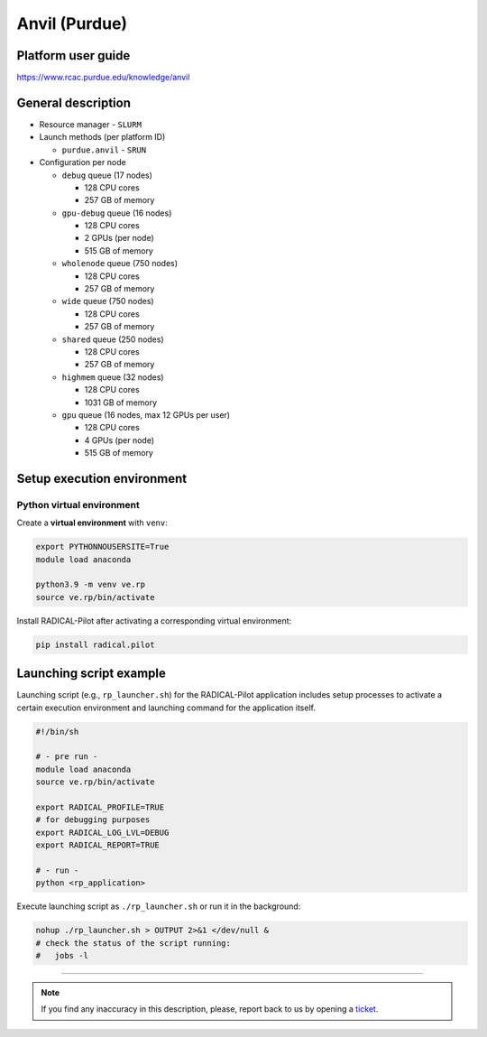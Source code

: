 ================
Anvil (Purdue)
================

Platform user guide
===================

https://www.rcac.purdue.edu/knowledge/anvil

General description
===================

* Resource manager - ``SLURM``
* Launch methods (per platform ID)

  * ``purdue.anvil`` - ``SRUN``

* Configuration per node

  * ``debug`` queue (17 nodes)

    * 128 CPU cores
    * 257 GB of memory

  * ``gpu-debug`` queue (16 nodes)

    * 128 CPU cores
    * 2 GPUs (per node)
    * 515 GB of memory

  * ``wholenode`` queue (750 nodes)

    * 128 CPU cores
    * 257 GB of memory

  * ``wide`` queue (750 nodes)

    * 128 CPU cores
    * 257 GB of memory

  * ``shared`` queue (250 nodes)

    * 128 CPU cores
    * 257 GB of memory

  * ``highmem`` queue (32 nodes)

    * 128 CPU cores
    * 1031 GB of memory

  * ``gpu`` queue (16 nodes, max 12 GPUs per user)

    * 128 CPU cores
    * 4 GPUs (per node)
    * 515 GB of memory



Setup execution environment
===========================

Python virtual environment
--------------------------

Create a **virtual environment** with ``venv``:

.. code-block:: bash

   export PYTHONNOUSERSITE=True
   module load anaconda

   python3.9 -m venv ve.rp
   source ve.rp/bin/activate

Install RADICAL-Pilot after activating a corresponding virtual environment:

.. code-block:: bash

   pip install radical.pilot


Launching script example
========================

Launching script (e.g., ``rp_launcher.sh``) for the RADICAL-Pilot application
includes setup processes to activate a certain execution environment and
launching command for the application itself.

.. code-block:: bash

   #!/bin/sh

   # - pre run -
   module load anaconda
   source ve.rp/bin/activate

   export RADICAL_PROFILE=TRUE
   # for debugging purposes
   export RADICAL_LOG_LVL=DEBUG
   export RADICAL_REPORT=TRUE

   # - run -
   python <rp_application>

Execute launching script as ``./rp_launcher.sh`` or run it in the background:

.. code-block:: bash

   nohup ./rp_launcher.sh > OUTPUT 2>&1 </dev/null &
   # check the status of the script running:
   #   jobs -l

=====

.. note::

   If you find any inaccuracy in this description, please, report back to us
   by opening a `ticket <https://github.com/radical-cybertools/radical.pilot/issues>`_.
